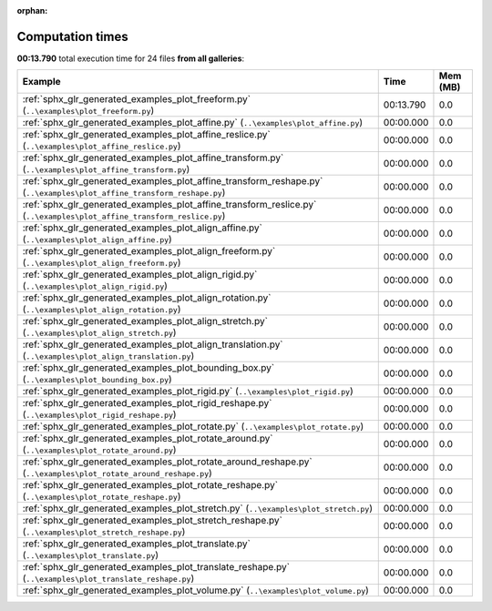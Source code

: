 
:orphan:

.. _sphx_glr_sg_execution_times:


Computation times
=================
**00:13.790** total execution time for 24 files **from all galleries**:

.. container::

  .. raw:: html

    <style scoped>
    <link href="https://cdnjs.cloudflare.com/ajax/libs/twitter-bootstrap/5.3.0/css/bootstrap.min.css" rel="stylesheet" />
    <link href="https://cdn.datatables.net/1.13.6/css/dataTables.bootstrap5.min.css" rel="stylesheet" />
    </style>
    <script src="https://code.jquery.com/jquery-3.7.0.js"></script>
    <script src="https://cdn.datatables.net/1.13.6/js/jquery.dataTables.min.js"></script>
    <script src="https://cdn.datatables.net/1.13.6/js/dataTables.bootstrap5.min.js"></script>
    <script type="text/javascript" class="init">
    $(document).ready( function () {
        $('table.sg-datatable').DataTable({order: [[1, 'desc']]});
    } );
    </script>

  .. list-table::
   :header-rows: 1
   :class: table table-striped sg-datatable

   * - Example
     - Time
     - Mem (MB)
   * - :ref:`sphx_glr_generated_examples_plot_freeform.py` (``..\examples\plot_freeform.py``)
     - 00:13.790
     - 0.0
   * - :ref:`sphx_glr_generated_examples_plot_affine.py` (``..\examples\plot_affine.py``)
     - 00:00.000
     - 0.0
   * - :ref:`sphx_glr_generated_examples_plot_affine_reslice.py` (``..\examples\plot_affine_reslice.py``)
     - 00:00.000
     - 0.0
   * - :ref:`sphx_glr_generated_examples_plot_affine_transform.py` (``..\examples\plot_affine_transform.py``)
     - 00:00.000
     - 0.0
   * - :ref:`sphx_glr_generated_examples_plot_affine_transform_reshape.py` (``..\examples\plot_affine_transform_reshape.py``)
     - 00:00.000
     - 0.0
   * - :ref:`sphx_glr_generated_examples_plot_affine_transform_reslice.py` (``..\examples\plot_affine_transform_reslice.py``)
     - 00:00.000
     - 0.0
   * - :ref:`sphx_glr_generated_examples_plot_align_affine.py` (``..\examples\plot_align_affine.py``)
     - 00:00.000
     - 0.0
   * - :ref:`sphx_glr_generated_examples_plot_align_freeform.py` (``..\examples\plot_align_freeform.py``)
     - 00:00.000
     - 0.0
   * - :ref:`sphx_glr_generated_examples_plot_align_rigid.py` (``..\examples\plot_align_rigid.py``)
     - 00:00.000
     - 0.0
   * - :ref:`sphx_glr_generated_examples_plot_align_rotation.py` (``..\examples\plot_align_rotation.py``)
     - 00:00.000
     - 0.0
   * - :ref:`sphx_glr_generated_examples_plot_align_stretch.py` (``..\examples\plot_align_stretch.py``)
     - 00:00.000
     - 0.0
   * - :ref:`sphx_glr_generated_examples_plot_align_translation.py` (``..\examples\plot_align_translation.py``)
     - 00:00.000
     - 0.0
   * - :ref:`sphx_glr_generated_examples_plot_bounding_box.py` (``..\examples\plot_bounding_box.py``)
     - 00:00.000
     - 0.0
   * - :ref:`sphx_glr_generated_examples_plot_rigid.py` (``..\examples\plot_rigid.py``)
     - 00:00.000
     - 0.0
   * - :ref:`sphx_glr_generated_examples_plot_rigid_reshape.py` (``..\examples\plot_rigid_reshape.py``)
     - 00:00.000
     - 0.0
   * - :ref:`sphx_glr_generated_examples_plot_rotate.py` (``..\examples\plot_rotate.py``)
     - 00:00.000
     - 0.0
   * - :ref:`sphx_glr_generated_examples_plot_rotate_around.py` (``..\examples\plot_rotate_around.py``)
     - 00:00.000
     - 0.0
   * - :ref:`sphx_glr_generated_examples_plot_rotate_around_reshape.py` (``..\examples\plot_rotate_around_reshape.py``)
     - 00:00.000
     - 0.0
   * - :ref:`sphx_glr_generated_examples_plot_rotate_reshape.py` (``..\examples\plot_rotate_reshape.py``)
     - 00:00.000
     - 0.0
   * - :ref:`sphx_glr_generated_examples_plot_stretch.py` (``..\examples\plot_stretch.py``)
     - 00:00.000
     - 0.0
   * - :ref:`sphx_glr_generated_examples_plot_stretch_reshape.py` (``..\examples\plot_stretch_reshape.py``)
     - 00:00.000
     - 0.0
   * - :ref:`sphx_glr_generated_examples_plot_translate.py` (``..\examples\plot_translate.py``)
     - 00:00.000
     - 0.0
   * - :ref:`sphx_glr_generated_examples_plot_translate_reshape.py` (``..\examples\plot_translate_reshape.py``)
     - 00:00.000
     - 0.0
   * - :ref:`sphx_glr_generated_examples_plot_volume.py` (``..\examples\plot_volume.py``)
     - 00:00.000
     - 0.0
